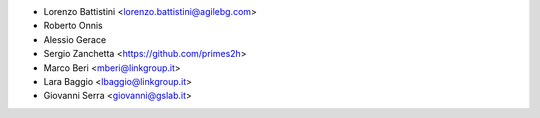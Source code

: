 * Lorenzo Battistini <lorenzo.battistini@agilebg.com>
* Roberto Onnis
* Alessio Gerace
* Sergio Zanchetta <https://github.com/primes2h>
* Marco Beri <mberi@linkgroup.it>
* Lara Baggio <lbaggio@linkgroup.it> 
* Giovanni Serra <giovanni@gslab.it>
